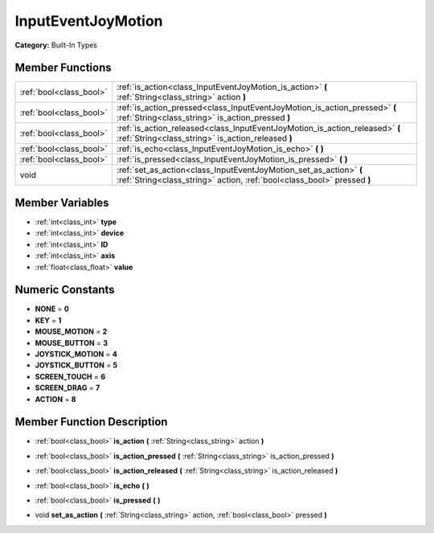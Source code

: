 .. _class_InputEventJoyMotion:

InputEventJoyMotion
===================

**Category:** Built-In Types



Member Functions
----------------

+--------------------------+-------------------------------------------------------------------------------------------------------------------------------------------------+
| :ref:`bool<class_bool>`  | :ref:`is_action<class_InputEventJoyMotion_is_action>`  **(** :ref:`String<class_string>` action  **)**                                          |
+--------------------------+-------------------------------------------------------------------------------------------------------------------------------------------------+
| :ref:`bool<class_bool>`  | :ref:`is_action_pressed<class_InputEventJoyMotion_is_action_pressed>`  **(** :ref:`String<class_string>` is_action_pressed  **)**               |
+--------------------------+-------------------------------------------------------------------------------------------------------------------------------------------------+
| :ref:`bool<class_bool>`  | :ref:`is_action_released<class_InputEventJoyMotion_is_action_released>`  **(** :ref:`String<class_string>` is_action_released  **)**            |
+--------------------------+-------------------------------------------------------------------------------------------------------------------------------------------------+
| :ref:`bool<class_bool>`  | :ref:`is_echo<class_InputEventJoyMotion_is_echo>`  **(** **)**                                                                                  |
+--------------------------+-------------------------------------------------------------------------------------------------------------------------------------------------+
| :ref:`bool<class_bool>`  | :ref:`is_pressed<class_InputEventJoyMotion_is_pressed>`  **(** **)**                                                                            |
+--------------------------+-------------------------------------------------------------------------------------------------------------------------------------------------+
| void                     | :ref:`set_as_action<class_InputEventJoyMotion_set_as_action>`  **(** :ref:`String<class_string>` action, :ref:`bool<class_bool>` pressed  **)** |
+--------------------------+-------------------------------------------------------------------------------------------------------------------------------------------------+

Member Variables
----------------

- :ref:`int<class_int>` **type**
- :ref:`int<class_int>` **device**
- :ref:`int<class_int>` **ID**
- :ref:`int<class_int>` **axis**
- :ref:`float<class_float>` **value**

Numeric Constants
-----------------

- **NONE** = **0**
- **KEY** = **1**
- **MOUSE_MOTION** = **2**
- **MOUSE_BUTTON** = **3**
- **JOYSTICK_MOTION** = **4**
- **JOYSTICK_BUTTON** = **5**
- **SCREEN_TOUCH** = **6**
- **SCREEN_DRAG** = **7**
- **ACTION** = **8**

Member Function Description
---------------------------

.. _class_InputEventJoyMotion_is_action:

- :ref:`bool<class_bool>`  **is_action**  **(** :ref:`String<class_string>` action  **)**

.. _class_InputEventJoyMotion_is_action_pressed:

- :ref:`bool<class_bool>`  **is_action_pressed**  **(** :ref:`String<class_string>` is_action_pressed  **)**

.. _class_InputEventJoyMotion_is_action_released:

- :ref:`bool<class_bool>`  **is_action_released**  **(** :ref:`String<class_string>` is_action_released  **)**

.. _class_InputEventJoyMotion_is_echo:

- :ref:`bool<class_bool>`  **is_echo**  **(** **)**

.. _class_InputEventJoyMotion_is_pressed:

- :ref:`bool<class_bool>`  **is_pressed**  **(** **)**

.. _class_InputEventJoyMotion_set_as_action:

- void  **set_as_action**  **(** :ref:`String<class_string>` action, :ref:`bool<class_bool>` pressed  **)**


